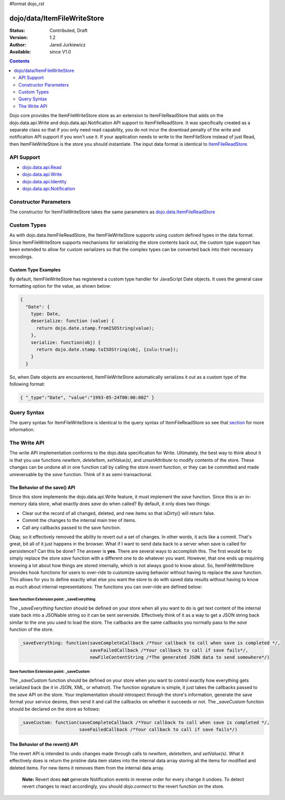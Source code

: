 #format dojo_rst

dojo/data/ItemFileWriteStore
============================

:Status: Contributed, Draft
:Version: 1.2
:Author: Jared Jurkiewicz
:Available: since V1.0

.. contents::
  :depth: 2

Dojo core provides the ItemFileWriteStore store as an extension to ItemFileReadStore that adds on the dojo.data.api.Write and dojo.data.api.Notification API support to ItemFileReadStore. It was specifically created as a separate class so that if you only need read capability, you do not incur the download penalty of the write and notification API support if you won't use it. If your application needs to write to the ItemFileStore instead of just Read, then ItemFileWriteStore is the store you should instantiate. The input data format is identical to `ItemFileReadStore <dojo/data/ItemFileReadStore>`_.


===========
API Support
===========

* `dojo.data.api.Read <dojo/data/api/Read>`_
* `dojo.data.api.Write <dojo/data/api/Write>`_
* `dojo.data.api.Identity <dojo/data/api/Identity>`_
* `dojo.data.api.Notification <dojo/data/api/Notification>`_

======================
Constructor Parameters
======================

The constructor for ItemFileWriteStore takes the same parameters as `dojo.data.ItemFileReadStore <dojo/data/ItemFileReadStore>`_ 

============
Custom Types
============

As with dojo.data.ItemFileReadStore, the ItemFileWriteStore supports using custom defined types in the data format.  Since ItemFileWriteStore supports mechanisms for serializing the store contents back out, the custom type support has been extended to allow for custom serializers so that the complex types can be converted back into their necessary encodings.  

--------------------
Custom Type Examples
--------------------

By default, ItemFileWriteStore has registered a custom type handler for JavaScript Date objects.  It uses the general case formatting option for the value, as shown below:

.. code-block :: javascript

  {
    "Date": {
      type: Date,
      deserialize: function (value) {
        return dojo.date.stamp.fromISOString(value);
      },
      serialize: function(obj) {
        return dojo.date.stamp.toISOString(obj, {zulu:true});
      }
    }
  
So, when Date objects are encountered, ItemFileWriteStore automatically serializes it out as a custom type of the following format:

.. code-block :: javascript

  { "_type":"Date", "value":"1993-05-24T00:00:00Z" }

============
Query Syntax
============

The query syntax for ItemFileWriteStore is identical to the query syntax of ItemFileReadStore so see that `section <dojox/data/ItemFileReadStore>`_  for more information.

=============
The Write API
=============

The write API implementation conforms to the dojo.data specification for Write.  Ultimately, the best way to think about it is that you use functions *newItem*, *deleteItem*, *setValue(s)*, and *unsetAttribute* to modify contents of the store.  These changes can be undone all in one function call by calling the store *revert* function, or they can be committed and made unreversable by the *save* function.  Think of it as semi-transactional.

------------------------------
The Behavior of the save() API
------------------------------

Since this store implements the dojo.data.api.Write feature, it must implement the *save* function.   Since this is an in-memory data store, what exactly does *save* do when called?  By default, it only does two things:

* Clear out the record of all changed, deleted, and new items so that isDirty() will return false.
* Commit the changes to the internal main tree of items.
* Call any callbacks passed to the save function.

Okay, so it effectively removed the ability to revert out a set of changes.  In other words, it acts like a commit.  That's great, bit all of it just happens in the browser.  What if I want to send data back to a server when save is called for persistence?  Can this be done?  The answer is **yes**.  There are several ways to accomplish this.  The first would be to simply replace the store *save* function with a different one to do whatever you want.  However, that one ends up requiring knowing a lot about how things are stored internally, which is not always good to know about.  So, ItemFileWriteStore provides hook functions for users to over-ride to customize saving behavior without having to replace the *save* function.  This allows for you to define exactly what else you want the store to do with saved data results without having to know as much about internal representations:  The functions you can over-ride are defined below:

Save function Extension point: _saveEverything
----------------------------------------------

The *_saveEverything* function should be defined on your store when all you want to do is get text content of the internal state back into a JSONable string so it can be sent serverside.  Effectively think of it as a way to get a JSON string back similar to the one you used to load the store.  The callbacks are the same callbacks you normally pass to the *save* function of the store.

.. code-block :: javascript

  _saveEverything: function(saveCompleteCallback /*Your callback to call when save is completed */, 
                            saveFailedCallback /*Your callback to call if save fails*/, 
                            newFileContentString /*The generated JSON data to send somewhere*/)


Save function Extension point: _saveCustom
------------------------------------------

The *_saveCustom* function should be defined on your store when you want to control exactly how everything gets serialized back (be it in JSON, XML, or whatnot).  The function signature is simple, it just takes the callbacks passed to the *save* API on the store.  Your implementation should introspect through the store's information, generate the save format your service desires, then send it and call the callbacks on whether it succeeds or not.  The *_saveCustom* function should be declared on the store as follows:

.. code-block :: javascript

  _saveCustom: function(saveCompleteCallback /*Your callback to call when save is completed */, 
                        saveFailedCallback /*Your callback to call if save fails*/)
  

--------------------------------
The Behavior of the revert() API
--------------------------------

The revert API is intended to undo changes made through calls to *newItem*, *deleteItem*, and *setValue(s)*.  What it effectively does is return the pristine data item states into the internal data array storing all the items for modified and deleted items.  For new items it removes them from the internal data array.   

  **Note:**  Revert does **not** generate Notification events in reverse order for every change it undoes.  To detect revert changes to react accordingly, you should *dojo.connect* to the revert function on the store.
